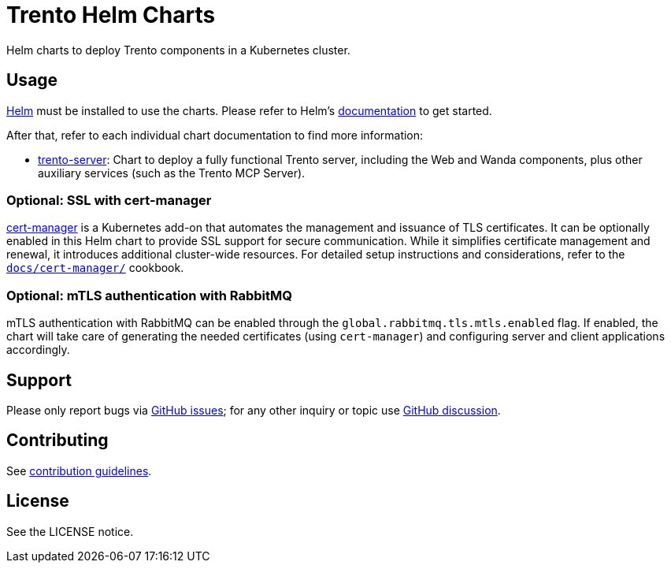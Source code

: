 ifndef::site-gen-antora[:relfileprefix: docs/]
= Trento Helm Charts

Helm charts to deploy Trento components in a Kubernetes cluster.

== Usage

link:https://helm.sh[Helm] must be installed to use the charts. Please refer
to Helm’s link:https://helm.sh/docs/[documentation] to get started.

After that, refer to each individual chart documentation to find more
information:

* xref:trento-server.adoc[trento-server]: Chart to deploy a fully
functional Trento server, including the Web and Wanda components, plus
other auxiliary services (such as the Trento MCP Server).

=== Optional: SSL with cert-manager

link:https://cert-manager.io/[cert-manager] is a Kubernetes add-on that
automates the management and issuance of TLS certificates. It can be
optionally enabled in this Helm chart to provide SSL support for secure
communication. While it simplifies certificate management and renewal,
it introduces additional cluster-wide resources. For detailed setup
instructions and considerations, refer to the
xref:cert-manager.adoc[`+docs/cert-manager/+`] cookbook.

=== Optional: mTLS authentication with RabbitMQ

mTLS authentication with RabbitMQ can be enabled through the
`+global.rabbitmq.tls.mtls.enabled+` flag. If enabled, the chart will take
care of generating the needed certificates (using `+cert-manager+`) and
configuring server and client applications accordingly.

== Support

Please only report bugs via
link:https://github.com/trento-project/trento/issues[GitHub issues]; for any
other inquiry or topic use
link:https://github.com/trento-project/trento/discussions[GitHub discussion].

== Contributing

ifdef::site-gen-antora[]
See xref:CONTRIBUTING.adoc[contribution guidelines].
endif::[]
ifndef::site-gen-antora[]
See link:CONTRIBUTING.adoc[contribution guidelines].
endif::[]

== License

See the LICENSE notice.
